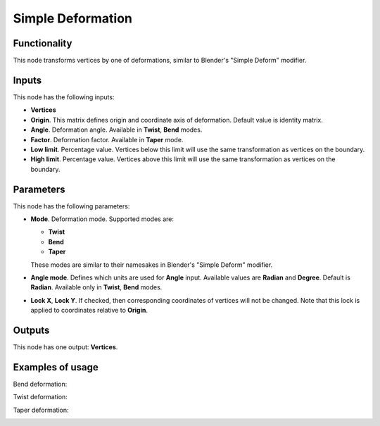 Simple Deformation
==================

Functionality
-------------

This node transforms vertices by one of deformations, similar to Blender's "Simple Deform" modifier.

Inputs
------

This node has the following inputs:

- **Vertices**
- **Origin**. This matrix defines origin and coordinate axis of deformation. Default value is identity matrix.
- **Angle**. Deformation angle. Available in **Twist**, **Bend** modes. 
- **Factor**. Deformation factor. Available in **Taper** mode.
- **Low limit**. Percentage value. Vertices below this limit will use the same transformation as vertices on the boundary.
- **High limit**. Percentage value. Vertices above this limit will use the same transformation as vertices on the boundary.

Parameters
----------

This node has the following parameters:

- **Mode**. Deformation mode. Supported modes are:

  - **Twist**
  - **Bend**
  - **Taper**

  These modes are similar to their namesakes in Blender's "Simple Deform" modifier.
- **Angle mode**. Defines which units are used for **Angle** input. Available values are **Radian** and **Degree**. Default is **Radian**. Available only in **Twist**, **Bend** modes.
- **Lock X**, **Lock Y**. If checked, then corresponding coordinates of vertices will not be changed. Note that this lock is applied to coordinates relative to **Origin**.

Outputs
-------

This node has one output: **Vertices**.

Examples of usage
-----------------

Bend deformation:

.. image:: https://cloud.githubusercontent.com/assets/284644/24372062/9cb51d1e-134e-11e7-8c23-bc7d12768606.png

Twist deformation:

.. image:: https://cloud.githubusercontent.com/assets/284644/24372066/9ce9b2d6-134e-11e7-9652-4ce697498bfd.png

Taper deformation:

.. image:: https://cloud.githubusercontent.com/assets/284644/24372065/9ce6e452-134e-11e7-9313-eba01bbc3542.png

